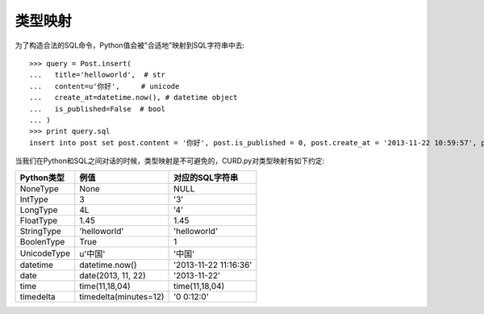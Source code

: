 类型映射
========

.. Contents::

为了构造合法的SQL命令，Python值会被"合适地"映射到SQL字符串中去::

    >>> query = Post.insert(
    ...   title='helloworld',  # str
    ...   content=u'你好',     # unicode
    ...   create_at=datetime.now(), # datetime object
    ...   is_published=False  # bool
    ... )
    >>> print query.sql
    insert into post set post.content = '你好', post.is_published = 0, post.create_at = '2013-11-22 10:59:57', post.title = 'helloworld'

当我们在Python和SQL之间对话的时候，类型映射是不可避免的，CURD.py对类型映射有如下约定:

============  =====================  ======================
Python类型    例值                   对应的SQL字符串
============  =====================  ======================
NoneType      None                   NULL
IntType       3                      '3'
LongType      4L                     '4'
FloatType     1.45                   1.45
StringType    'helloworld'           'helloworld'
BoolenType    True                   1
UnicodeType   u'中国'                '中国'
datetime      datetime.now()         '2013-11-22 11:16:36'
date          date(2013, 11, 22)     '2013-11-22'
time          time(11,18,04)         time(11,18,04)
timedelta     timedelta(minutes=12)  '0 0:12:0'
============  =====================  ======================
